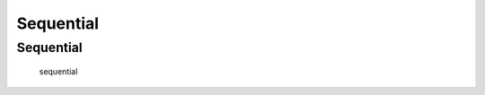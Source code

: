 Sequential
=======================
.. module:: gplib


.. autosummary::
   :toctree: generated/
   :nosignatures:

Sequential
-----------------------
   sequential
